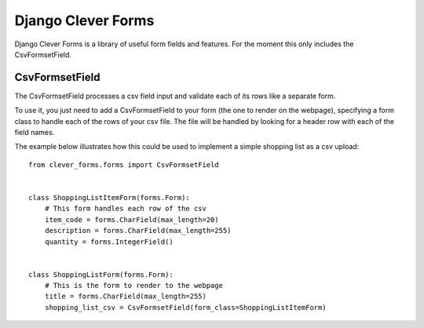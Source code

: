 Django Clever Forms
===================
Django Clever Forms is a library of useful form fields and features.  For the moment this only includes the CsvFormsetField.

CsvFormsetField
---------------
The CsvFormsetField processes a csv field input and validate each of its rows like a separate form.

To use it, you just need to add a CsvFormsetField to your form (the one to render on the webpage), specifying a form class to handle each of the rows of your csv file. The file will be handled by looking for a header row with each of the field names.

The example below illustrates how this could be used to implement a simple shopping list as a csv upload::


    from clever_forms.forms import CsvFormsetField


    class ShoppingListItemForm(forms.Form):
        # This form handles each row of the csv
        item_code = forms.CharField(max_length=20)
        description = forms.CharField(max_length=255)
        quantity = forms.IntegerField()


    class ShoppingListForm(forms.Form):
        # This is the form to render to the webpage
        title = forms.CharField(max_length=255)
        shopping_list_csv = CsvFormsetField(form_class=ShoppingListItemForm)
